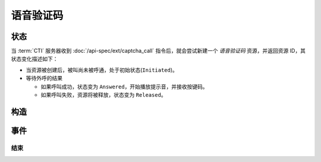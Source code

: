 语音验证码
#############

.. module:: ext.captcha_call

状态
**********

当 :term:`CTI` 服务器收到 :doc:`/api-spec/ext/captcha_call` 指令后，就会尝试新建一个 `语音验证码` 资源，并返回资源 ID，其状态变化描述如下：

* 当资源被创建后，被叫尚未被呼通，处于初始状态(``Initiated``)。

* 等待外呼的结果

  * 如果呼叫成功，状态变为 ``Answered``，开始播放提示音，并接收按键码。
  * 如果呼叫失败，资源将被释放，状态变为 ``Released``。

.. graphviz::

  digraph CallResourceState {

    Start [shape=point, color=blue, fontcolor=blue];
    Initiated [color=blue, fontcolor=blue];
    Released [shape=doublecircle, color=red, fontcolor=red];

    Start -> Initiated [label="启动"];
    Initiated -> Answered [label="呼叫成功"]
    Initiated -> Released [color=red];

    Answered -> Released [color=red];
  }

构造
************

.. function::
  construct(from_uri, to_uri, max_ring_seconds, valid_keys="0123456789*#ABCD", max_keys=11, finish_keys="#", first_key_timeout=45, continues_keys_timeout=30, play_content=null, play_repeat=0, breaking_on_key=True, including_finish_key=False, user_data=None)

  :param str from_uri: 主叫号码 :term:`SIP URI`。

    主叫号码隐藏功能可通过该参数的不同赋值实现。

    .. attention:: 不是每个主叫号码都能被 VoIP 网关的外呼线路接受！

  :param str to_uri: 被叫号码 :term:`SIP URI`。

    应用服务需要通过该参数的 `user` 部分指定被叫号码，该参数 `address` 部分指定目标 `VoIP` 网关

  :param int max_ring_seconds: 外呼时，收到对端振铃后，最大等待时间。振铃超过这个时间，则认为呼叫失败。

  :param str valid_keys: 有效 :term:`DTMF` 码范围字符串。
    只有存于这个字符串范围内的 :term:`DTMF` 码才会被接收，否则被忽略。

  :param int max_keys: 接收 :term:`DTMF` 码的最大长度。
    一旦达到最大长度，此次接收过程即宣告结束。

    .. note::
      只要收到的 :term:`DTMF` 码达到最大长度，即使没有收到结束码，接收过程也会结束。

  :param str finish_keys: 结束码串。
    在接收 :term:`DTMF` 码的过程中，如果接收到了一个等于该字符串中任何一个字符的 :term:`DTMF` 码，则此次接收过程即宣告结束。

    .. important::
      结束码串中的字符如果不属于有效 :term:`DTMF` 码范围字符串(``valid_keys``)，
      就会被接收过程忽略，无法结束接收过程。

    .. attention::
      * 如果 ``including_finish_key`` 参数值是 `False` (默认情况)，该结束码字符 **不会** 被包含在 :func:`on_released` 的 ``keys`` 参数中。
      * 如果 ``including_finish_key`` 参数值是 `True` ，该结束码将被包含在 :func:`on_released` 的 ``keys`` 参数中。

  :param int first_key_timeout: 等待接收第一个 :term:`DTMF` 码的超时时间（秒）。
    如果在这段时间内，没有收到第一个 :term:`DTMF` 码，则进行超时处理。
  :param int continues_keys_timeout: 等待接收后续 :term:`DTMF` 码的超时时间（秒）。
    如果在这段时间内，没有收到后续 :term:`DTMF` 码，则进行超时处理。

  :param play_content: 提示音。在接收过程开始时，要播放的声音内容。

    该参数格式定义见 :func:`sys.call.play_start` 的 `content` 参数

  :type play_content: str, list

  :param int play_repeat: 如果出现等待超时，按照该参数重复播放提示音。
  :param bool breaking_on_key: 是否在接收到第一个有效 :term:`DTMF` 码时停止放音。
  :param bool including_finish_key: 是否将结束码包含在接收码串中。

  :param str user_data: 应用服务自定义数据，可用于 `CDR` 标识。

  :return: 资源ID和IPSC相关信息。

    其格式结果(``result``)部分形如:

    .. code-block:: json

      {
        "res_id": "0.0.0-ext.captcha_call-23479873432234",
        "user_data": "your user data",
        "ipsc_info": {
          "process_id": 23479873432234
        }
      }

    .. important::
      在后续的资源操作 :term:`RPC` 中，应用服务需要使用 ``res_id`` 参数确定要操作的资源。

事件
*********

结束
===========

.. function:: on_released(res_id, error, begin_time, answer_time, end_time, dropped_by, keys, user_data)
